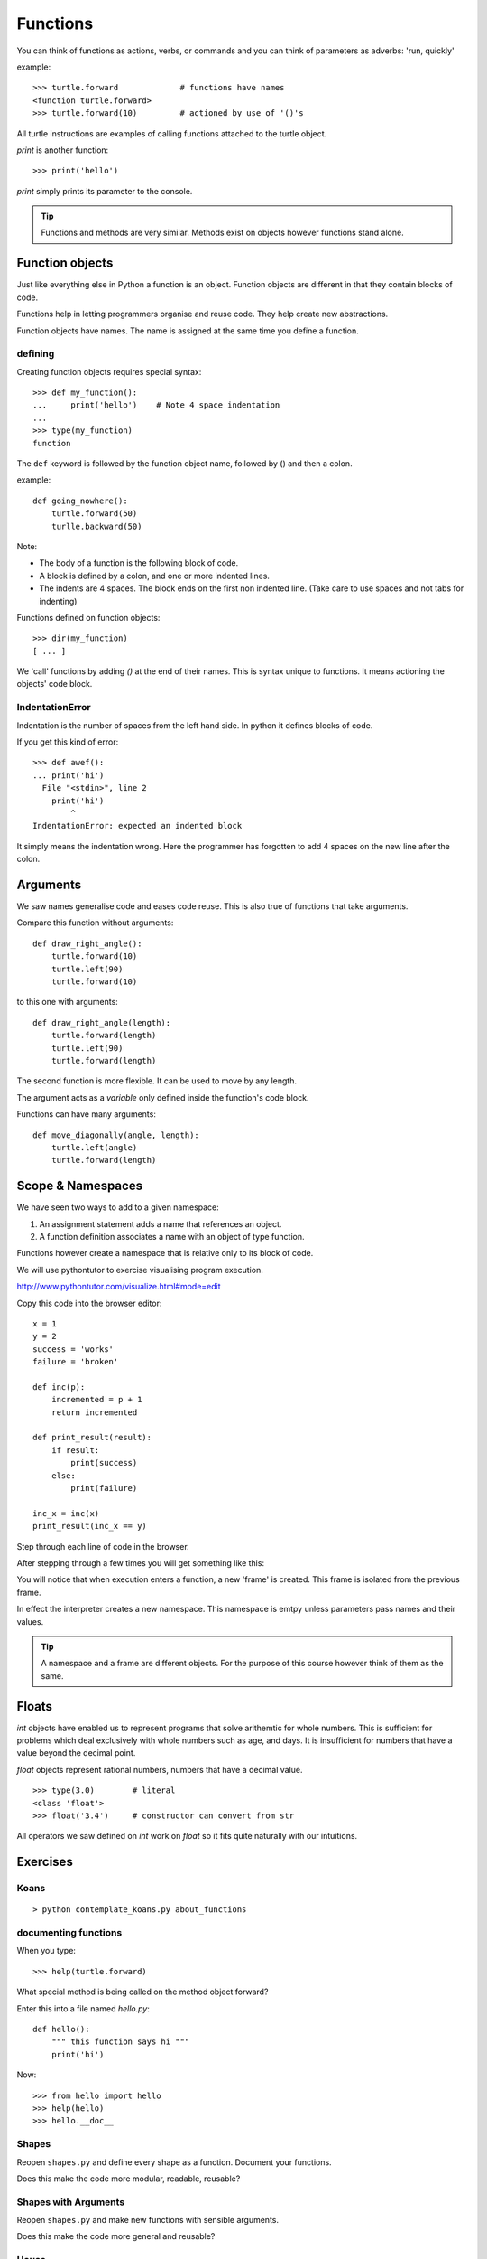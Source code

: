 Functions
*********

You can think of functions as actions, verbs, or commands and you can think of parameters as adverbs: 'run, quickly'

example::

    >>> turtle.forward             # functions have names
    <function turtle.forward>
    >>> turtle.forward(10)         # actioned by use of '()'s


All turtle instructions are examples of calling functions attached to the turtle object.

`print` is another function::
    
    >>> print('hello')

`print` simply prints its parameter to the console.

.. tip::

    Functions and methods are very similar. Methods exist on objects however functions stand alone.


Function objects
================

Just like everything else in Python a function is an object. Function objects are different in that they contain blocks of code.

Functions help in letting programmers organise and reuse code. They help create new abstractions.

Function objects have names. The name is assigned at the same time you define a function.

defining
--------

Creating function objects requires special syntax::

    >>> def my_function():
    ...     print('hello')    # Note 4 space indentation
    ...
    >>> type(my_function)
    function

The ``def`` keyword is followed by the function object name, followed by () and then a colon. 

example::

    def going_nowhere():
        turtle.forward(50)
        turlle.backward(50)

Note:

* The body of a function is the following block of code.
* A block is defined by a colon, and one or more indented lines.
* The indents are 4 spaces. The block ends on the first non indented line. (Take care to use spaces and not tabs for indenting)

Functions defined on function objects::

    >>> dir(my_function)
    [ ... ]


We 'call' functions by adding `()` at the end of their names. This is syntax unique to functions. It means actioning the objects' code block.


IndentationError
----------------

Indentation is the number of spaces from the left hand side. In python it defines blocks of code. 

If you get this kind of error::

    >>> def awef():
    ... print('hi')
      File "<stdin>", line 2
        print('hi')
            ^
    IndentationError: expected an indented block

It simply means the indentation wrong. Here the programmer has
forgotten to add 4 spaces on the new line after the colon.


Arguments
=========

We saw names generalise code and eases code reuse. This is also true of functions that take arguments.

Compare this function without arguments:: 

    def draw_right_angle():
        turtle.forward(10)
        turtle.left(90)
        turtle.forward(10)

to this one with arguments:: 

    def draw_right_angle(length):
        turtle.forward(length)
        turtle.left(90)
        turtle.forward(length)

The second function is more flexible. It can be used to move by any length.

The argument acts as a *variable* only defined inside the function's code block.

Functions can have many arguments:: 

    def move_diagonally(angle, length):
        turtle.left(angle)
        turtle.forward(length)

Scope & Namespaces
==================

We have seen two ways to add to a given namespace:

1. An assignment statement adds a name that references an object.
2. A function definition associates a name with an object of type function.

Functions however create a namespace that is relative only to its block of
code.

We will use pythontutor to exercise visualising program execution.

http://www.pythontutor.com/visualize.html#mode=edit

Copy this code into the browser editor::
    
    x = 1
    y = 2
    success = 'works'
    failure = 'broken'

    def inc(p):
        incremented = p + 1
        return incremented

    def print_result(result):
        if result:
            print(success)
        else:
            print(failure)

    inc_x = inc(x)
    print_result(inc_x == y)


Step through each line of code in the browser.

After stepping through a few times you will get something like this:

.. image:: /images/inc_visualisation.png


You will notice that when execution enters a function, a new 'frame' is
created. This frame is isolated from the previous frame.

In effect the interpreter creates a new namespace. This namespace is emtpy
unless parameters pass names and their values.

.. tip::

    A namespace and a frame are different objects. For the purpose of this course 
    however think of them as the same.


Floats
======

`int` objects have enabled us to represent programs that solve arithemtic for
whole numbers. This is sufficient for problems which deal exclusively with
whole numbers such as age, and days. It is insufficient for numbers that have
a value beyond the decimal point.

`float` objects represent rational numbers, numbers that have a decimal value.

::

    >>> type(3.0)        # literal
    <class 'float'>
    >>> float('3.4')     # constructor can convert from str

All operators we saw defined on `int` work on `float` so it fits quite
naturally with our intuitions.

Exercises
=========

Koans
-----

::

    > python contemplate_koans.py about_functions


documenting functions
---------------------

When you type::

    >>> help(turtle.forward)

What special method is being called on the method object forward?

Enter this into a file named `hello.py`::

    def hello():
        """ this function says hi """
        print('hi')

Now::

    >>> from hello import hello
    >>> help(hello)
    >>> hello.__doc__

Shapes
------

Reopen ``shapes.py`` and define every shape as a function. Document your
functions.

Does this make the code more modular, readable, reusable?


Shapes with Arguments
---------------------

Reopen ``shapes.py`` and make new functions with sensible arguments.

Does this make the code more general and reusable?


House
-----

Refactor (rewrite) your house code as a function that uses two other functions.


Conversion Programs
-------------------

For each conversion function you completed in the Koans, write a simple command
line program that prompts the user for input and returns the result.

For example with the function convert_to_miles, create a file named
`convert_miles_to_kilometers.py` and put your code in there.

Expect users to be able to run this kind of dialog::

    > python convert_miles_to_kilometers.py         # user runs program
    Please enter miles to convert: 34               # user enters 34
    34 miles corresponds to about 54.4 kilometers
    >

Do the same for celsius to farenheit.

Practical: BMI Calculator
-------------------------

The NHS has hired you to create a BMI Calculator.

Write a command line program that asks a user for:

* Weigth in Kilograms
* Height in Meters

Return the bmi result, followed by the users' BMI classification.

BMI Classification

=============   =================
BMI             Classification
=============   =================
18.5 or less	Underweight	
18.5 to 24.99	Normal Weight
25 to 29.99	Overweight
30 to 34.99	Obesity (Class 1)
35 to 39.99	Obesity (Class 2)	
40 or greater	Morbid Obesity
=============   =================
